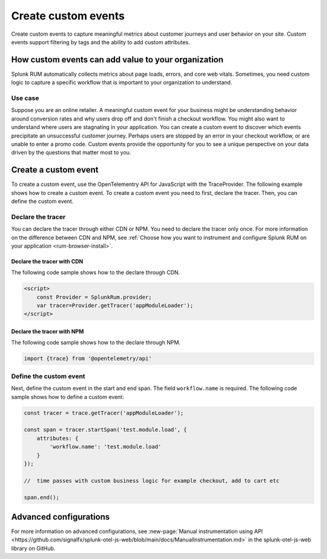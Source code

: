 .. _rum-custom-event:

********************************
Create custom events
********************************
Create custom events to capture meaningful metrics about customer journeys and user behavior on your site. Custom events support filtering by tags and the ability to add custom attributes.  

How custom events can add value to your organization  
===============================================================

Splunk RUM automatically collects metrics about page loads, errors, and core web vitals. Sometimes, you need custom logic to capture a specific workflow that is important to your organization to understand. 

Use case
--------

Suppose you are an online retailer. A meaningful custom event for your business might be understanding behavior around conversion rates and why users drop off and don't finish a checkout workflow. You might also want to understand where users are stagnating in your application. You can create a custom event to discover which events precipitate an unsuccessful customer journey. Perhaps users are stopped by an error in your checkout workflow, or are unable to enter a promo code. Custom events provide the opportunity for you to see a unique perspective on your data driven by the questions that matter most to you.  

Create a custom event 
========================
To create a custom event, use the OpenTelementry API for JavaScript with the TraceProvider. The following example shows how to create a custom event. To create a custom event you need to first, declare the tracer. Then, you can define the custom event.

Declare the tracer  
---------------------
You can declare the tracer through either CDN or NPM. You need to declare the tracer only once. For more information on the difference between CDN and NPM, see :ref:`Choose how you want to instrument and configure Splunk RUM on your application <rum-browser-install>`.

Declare the tracer with CDN
^^^^^^^^^^^^^^^^^^^^^^^^^^^^^^^^
The following code sample shows how to the declare through CDN. 

.. code-block:: 

    <script>
        const Provider = SplunkRum.provider; 
        var tracer=Provider.getTracer('appModuleLoader');
    </script>


Declare the tracer with NPM
^^^^^^^^^^^^^^^^^^^^^^^^^^^^
The following code sample shows how to the declare through NPM. 

.. code-block:: javascript

    import {trace} from '@opentelemetry/api'

Define the custom event 
--------------------------

Next, define the custom event in the start and end span. The field ``workflow.name`` is required. The following code sample shows how to define a custom event: 

.. code-block:: javascript
    
    const tracer = trace.getTracer('appModuleLoader');

    const span = tracer.startSpan('test.module.load', {
        attributes: {
            'workflow.name': 'test.module.load'
        }
    });
    
    //  time passes with custom business logic for example checkout, add to cart etc

    span.end();

Advanced configurations
========================

For more information on advanced configurations, see :new-page:`Manual instrumentation using API <https://github.com/signalfx/splunk-otel-js-web/blob/main/docs/ManualInstrumentation.md>` in the splunk-otel-js-web library on GitHub. 
